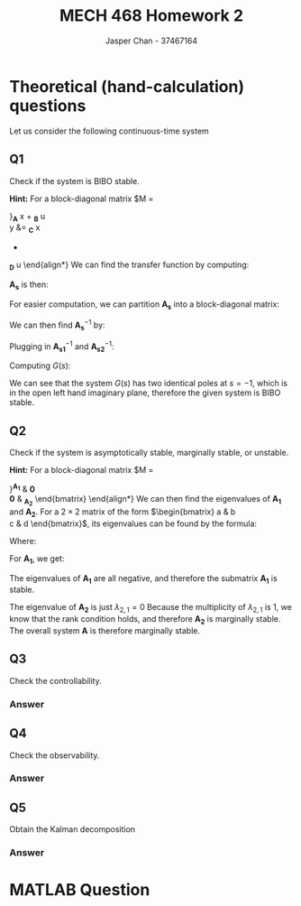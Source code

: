 #+TITLE: MECH 468 Homework 2
#+AUTHOR: Jasper Chan - 37467164

#+OPTIONS: toc:nil

#+LATEX_HEADER: \definecolor{bg}{rgb}{0.95,0.95,0.95}
#+LATEX_HEADER: \setminted{frame=single,bgcolor=bg,samepage=true}
#+LATEX_HEADER: \setlength{\parindent}{0pt}
#+LATEX_HEADER: \usepackage{float}
#+LATEX_HEADER: \usepackage{svg}
#+LATEX_HEADER: \usepackage{cancel}
#+LATEX_HEADER: \usepackage{amssymb}
#+LATEX_HEADER: \usepackage{mathtools, nccmath}
#+LATEX_HEADER: \sisetup{per-mode=fraction}
#+LATEX_HEADER: \newcommand{\Lwrap}[1]{\left\{#1\right\}}
#+LATEX_HEADER: \newcommand{\Lagr}[1]{\mathcal{L}\Lwrap{#1}}
#+LATEX_HEADER: \newcommand{\Lagri}[1]{\mathcal{L}^{-1}\Lwrap{#1}}
#+LATEX_HEADER: \newcommand{\Ztrans}[1]{\mathcal{Z}\Lwrap{#1}}
#+LATEX_HEADER: \newcommand{\Ztransi}[1]{\mathcal{Z}^{-1}\Lwrap{#1}}
#+LATEX_HEADER: \newcommand{\ZOH}[1]{\text{ZOH}\left(#1\right)}
#+LATEX_HEADER: \DeclarePairedDelimiter{\ceil}{\lceil}{\rceil}
#+LATEX_HEADER: \makeatletter \AtBeginEnvironment{minted}{\dontdofcolorbox} \def\dontdofcolorbox{\renewcommand\fcolorbox[4][]{##4}} \makeatother

#+LATEX_HEADER: \renewcommand\arraystretch{1.2}

#+begin_src ipython :session :results none :exports none
import numpy as np
import pandas as pd
from matplotlib import pyplot as plt
from IPython.display import set_matplotlib_formats
%matplotlib inline
set_matplotlib_formats('svg')
#+end_src
#+begin_src ipython :session :results none :exports none
import IPython
from tabulate import tabulate

class OrgFormatter(IPython.core.formatters.BaseFormatter):
    def __call__(self, obj):
        if(isinstance(obj, str)):
            return None
        if(isinstance(obj, pd.core.indexes.base.Index)):
            return None
        try:
            return tabulate(obj, headers='keys',
                            tablefmt='orgtbl', showindex=False)
        except:
            return None

ip = get_ipython()
ip.display_formatter.formatters['text/org'] = OrgFormatter()
#+end_src
* Theoretical (hand-calculation) questions
Let us consider the following continuous-time system
\begin{align*}
\dot{x}
&=
\begin{bmatrix}
0 & 1 & 0 \\
-1 & -2 & 0 \\
0 & 0 & 0
\end{bmatrix}
x +
\begin{bmatrix}
0 \\ 1 \\ 0
\end{bmatrix}
u \\
y
&= 
\begin{bmatrix}
0 & 1 & 0
\end{bmatrix}
x
\end{align*}
** Q1
Check if the system is BIBO stable.

*Hint:* For a block-diagonal matrix
$M
=
\begin{bmatrix}
M_1 & 0 \\
0 & M_2
\end{bmatrix}$,
$M^{-1}
=
\begin{bmatrix}
M_1^{-1} & 0 \\
0 & M_2^{-1}
\end{bmatrix}$,
*** Answer
We are given a system of the form:
\begin{align*}
\dot{x}
&=
\underbrace{
\begin{bmatrix}
0 & 1 & 0 \\
-1 & -2 & 0 \\
0 & 0 & 0
\end{bmatrix}
}_{\mathbf{A}}
x +
\underbrace{
\begin{bmatrix}
0 \\ 1 \\ 0
\end{bmatrix}
}_{\mathbf{B}}
u \\
y
&= 
\underbrace{
\begin{bmatrix}
0 & 1 & 0
\end{bmatrix}
}_{\mathbf{C}}
x
+
\underbrace{
\mathbf{0}
}_{\mathbf{D}}
u
\end{align*}
We can find the transfer function by computing:
\begin{equation*}
Y(s) =
\left[
\mathbf{C}
\left(
\underbrace{s\mathbf{I} - \mathbf{A}}_{\mathbf{A_s}}
\right)^{-1}
\mathbf{B} +
\mathbf{D}
\right]
U(s)
\end{equation*}
$\mathbf{A_s}$ is then:
\begin{align*}
\mathbf{A_s}
&=
s\mathbf{I} - \mathbf{A} \\
&=
\begin{bmatrix}
s & 0 & 0 \\
0 & s & 0 \\
0 & 0 & s
\end{bmatrix}
-
\begin{bmatrix}
0 & 1 & 0 \\
-1 & -2 & 0 \\
0 & 0 & 0
\end{bmatrix} \\
&=
\begin{bmatrix}
s & -1 & 0 \\
1 & s + 2 & 0 \\
0 & 0 & s
\end{bmatrix}
\end{align*}
For easier computation, we can partition $\mathbf{A_s}$ into a block-diagonal matrix:
\begin{align*}
\mathbf{A_s}
&=
\begin{bmatrix}
\overbrace{
\begin{bmatrix}
s & -1 \\
1 & s + 2
\end{bmatrix}
}^{\mathbf{A_{s1}}}
& 
\mathbf{0} \\
\mathbf{0} &
\underbrace{
\begin{bmatrix}
s
\end{bmatrix}
}_{\mathbf{A_{s2}}}
\end{bmatrix}
\end{align*}

We can then find $\mathbf{A_s}^{-1}$ by:

\begin{align*}
\mathbf{A_{s1}}^{-1}
&=
\begin{bmatrix}
s & -1 \\
1 & s + 2
\end{bmatrix}^{-1} \\
&=
\frac{1}{(s)(s + 2) - (-1)(1)}
\begin{bmatrix}
s + 2 & 1 \\
-1 & s
\end{bmatrix} \\
&=
\frac{1}{s^2 + 2s + 1}
\begin{bmatrix}
s + 2 & 1 \\
-1 & s
\end{bmatrix} \\
&=
\frac{1}{(s + 1)^2}
\begin{bmatrix}
s + 2 & 1 \\
-1 & s
\end{bmatrix} \\
&=
\begin{bmatrix}
\frac{s + 2}{(s + 1)^2} & \frac{1}{(s + 1)^2} \\
\frac{-1}{(s + 1)^2} & \frac{s}{(s + 1)^2}
\end{bmatrix} \\
\mathbf{A_{s2}}^{-1}
&=
\begin{bmatrix}
s
\end{bmatrix}^{-1} \\
&=
\begin{bmatrix}
\frac{1}{s}
\end{bmatrix}
\end{align*}

Plugging in $\mathbf{A_{s1}}^{-1}$ and $\mathbf{A_{s2}}^{-1}$:
\begin{align*}
\mathbf{A_s}^{-1}
&=
\begin{bmatrix}
\mathbf{A_{s1}}^{-1} & \mathbf{0} \\
\mathbf{0} & \mathbf{A_{s2}}^{-1}
\end{bmatrix} \\
&=
\begin{bmatrix}
\frac{s + 2}{(s + 1)^2} & \frac{1}{(s + 1)^2} & 0 \\
\frac{-1}{(s + 1)^2} & \frac{s}{(s + 1)^2} & 0 \\
0 & 0 & \frac{1}{s}
\end{bmatrix}
\end{align*}

Computing $G(s)$:
\begin{align*}
G(s) = \frac{Y(s)}{U(s)}
&=
\begin{bmatrix}
0 & 1 & 0
\end{bmatrix}
\begin{bmatrix}
\frac{s + 2}{(s + 1)^2} & \frac{1}{(s + 1)^2} & 0 \\
\frac{-1}{(s + 1)^2} & \frac{s}{(s + 1)^2} & 0 \\
0 & 0 & \frac{1}{s}
\end{bmatrix}
\begin{bmatrix}
0 \\ 1 \\ 0
\end{bmatrix}
+
\mathbf{0} \\
&=
\begin{bmatrix}
0 & 1 & 0
\end{bmatrix}
\begin{bmatrix}
\frac{1}{(s + 1)^2} \\
\frac{s}{(s + 1)^2} \\
0
\end{bmatrix} \\
&=
\begin{bmatrix}
\frac{s}{(s + 1)^2}
\end{bmatrix} \\
&=
\frac{s}{(s + 1)^2}
\end{align*}

We can see that the system $G(s)$ has two identical poles at $s = -1$, which is in the open left hand imaginary plane, therefore the given system is BIBO stable.
** Q2
Check if the system is asymptotically stable, marginally stable, or unstable.

*Hint:* For a block-diagonal matrix
$M
=
\begin{bmatrix}
M_1 & 0 \\
0 & M_2
\end{bmatrix}$,
the set of eigenvalues of $M$ consists of the set of eigenvalues of $M_1$ and the set of eigenvalues of $M_2$.
*** Answer
For easier computation, we can partition $\mathbf{A}$ into a block-diagonal matrix:
\begin{align*}
\mathbf{A}
&=
\begin{bmatrix}
\overbrace{
\begin{bmatrix}
0 & 1 \\
-1 & -2
\end{bmatrix}
}^{\mathbf{A_1}}
& 
\mathbf{0} \\
\mathbf{0} &
\underbrace{
\begin{bmatrix}
0
\end{bmatrix}
}_{\mathbf{A_2}}
\end{bmatrix}
\end{align*}
We can then find the eigenvalues of $\mathbf{A_1}$ and $\mathbf{A_2}$.
For a $2\times 2$ matrix of the form
$\begin{bmatrix}
a & b \\
c & d
\end{bmatrix}$, its eigenvalues can be found by the formula:
\begin{equation*}
\lambda =
\frac{T \pm \sqrt{T^2 - 4D}}{2}
\end{equation*}
Where:
\begin{align*}
T &:= a + d \\
D &:= ad - bc
\end{align*}
For $\mathbf{A_1}$, we get:
\begin{align*}
T_1 &= (0) + (-2) = -2 \\
D_1 &= (0)(-2) - (1)(-1) = 1 \\
\lambda_{1,i}
&=
\frac{T_1 \pm \sqrt{T_1^2 - 4D_1}}{2} \\
&=
\frac{(-2) \pm \sqrt{(-2)^2 - 4(1)}}{2} \\
&= -1, -1
\end{align*}
The eigenvalues of $\mathbf{A_1}$ are all negative, and therefore the submatrix $\mathbf{A_1}$ is stable.

The eigenvalue of $\mathbf{A_2}$ is just $\lambda_{2,1} = 0$
Because the multiplicity of $\lambda_{2,1}$ is 1, we know that the rank condition holds, and therefore $\mathbf{A_2}$ is marginally stable.
The overall system $\mathbf{A}$ is therefore marginally stable.
** Q3
Check the controllability.
*** Answer
** Q4
Check the observability.
*** Answer
** Q5
Obtain the Kalman decomposition
*** Answer
* MATLAB Question
